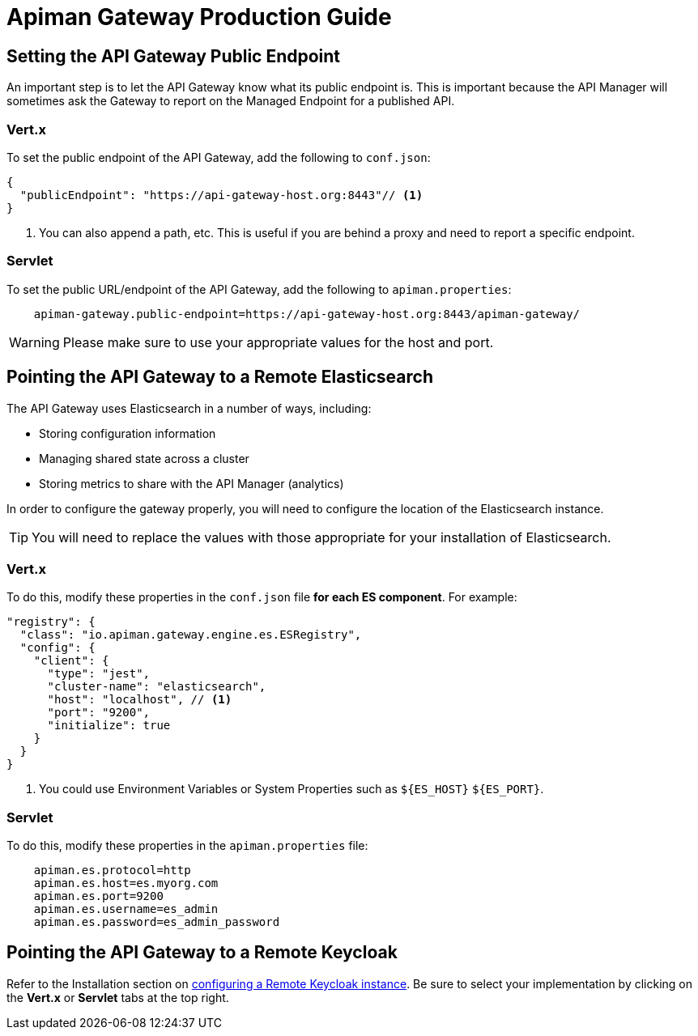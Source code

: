 = Apiman Gateway Production Guide

== Setting the API Gateway Public Endpoint

An important step is to let the API Gateway know what its public endpoint is.  This is important because the API Manager will sometimes ask the Gateway to report on the Managed Endpoint for a published API.

=== Vert.x
To set the public endpoint of the API Gateway, add the following to `conf.json`:

[source,json]
----
{
  "publicEndpoint": "https://api-gateway-host.org:8443"// <1>
}
----
<1> You can also append a path, etc. This is useful if you are behind a proxy and need to report a specific endpoint.

=== Servlet
To set the public URL/endpoint of the API Gateway, add the following to `apiman.properties`:
[source,properties]
----
    apiman-gateway.public-endpoint=https://api-gateway-host.org:8443/apiman-gateway/
----

WARNING: Please make sure to use your appropriate values for the host and port.

== Pointing the API Gateway to a Remote Elasticsearch

The API Gateway uses Elasticsearch in a number of ways, including:

* Storing configuration information
* Managing shared state across a cluster
* Storing metrics to share with the API Manager (analytics)

In order to configure the gateway properly, you will need to configure the location of the Elasticsearch instance.

TIP: You will need to replace the values with those appropriate for your installation of Elasticsearch.

=== Vert.x
To do this, modify these properties in the `conf.json` file **for each ES component**. For example:

[source,json]
----
"registry": {
  "class": "io.apiman.gateway.engine.es.ESRegistry",
  "config": {
    "client": {
      "type": "jest",
      "cluster-name": "elasticsearch",
      "host": "localhost", // <1>
      "port": "9200",
      "initialize": true
    }
  }
}
----
<1> You could use Environment Variables or System Properties such as `${ES_HOST}` `${ES_PORT}`.

=== Servlet
To do this, modify these properties in the `apiman.properties` file:
[source,properties]
----
    apiman.es.protocol=http
    apiman.es.host=es.myorg.com
    apiman.es.port=9200
    apiman.es.username=es_admin
    apiman.es.password=es_admin_password
----

== Pointing the API Gateway to a Remote Keycloak

Refer to the Installation section on link:https://apiman.gitbooks.io/apiman-installation-guide/installation-guide/gateway/security.html#_setup[configuring a Remote Keycloak instance]. Be sure to select your implementation by clicking on the *Vert.x* or *Servlet* tabs at the top right.
